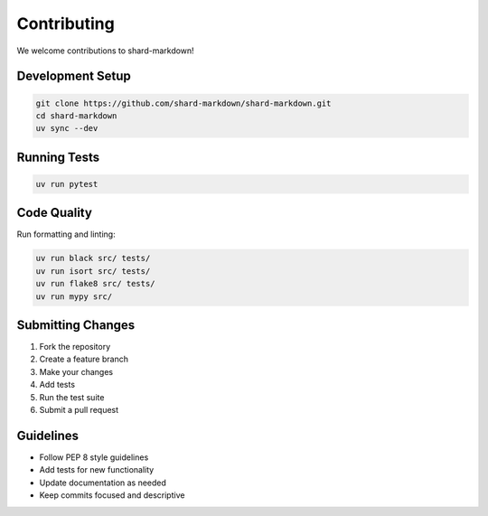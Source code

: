 ============
Contributing
============

We welcome contributions to shard-markdown!

Development Setup
=================

.. code-block:: bash

   git clone https://github.com/shard-markdown/shard-markdown.git
   cd shard-markdown
   uv sync --dev

Running Tests
=============

.. code-block:: bash

   uv run pytest

Code Quality
============

Run formatting and linting:

.. code-block:: bash

   uv run black src/ tests/
   uv run isort src/ tests/
   uv run flake8 src/ tests/
   uv run mypy src/

Submitting Changes
==================

1. Fork the repository
2. Create a feature branch
3. Make your changes
4. Add tests
5. Run the test suite
6. Submit a pull request

Guidelines
==========

- Follow PEP 8 style guidelines
- Add tests for new functionality
- Update documentation as needed
- Keep commits focused and descriptive
